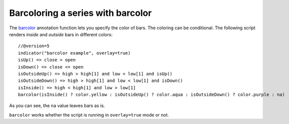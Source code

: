 
Barcoloring a series with barcolor
----------------------------------

The `barcolor <https://www.tradingview.com/pine-script-reference/v5/#fun_barcolor>`__
annotation function lets you specify the color of bars.
The coloring can be conditional. The following
script renders *inside* and *outside* bars in different colors::

    //@version=5
    indicator("barcolor example", overlay=true)
    isUp() => close > open
    isDown() => close <= open
    isOutsideUp() => high > high[1] and low < low[1] and isUp()
    isOutsideDown() => high > high[1] and low < low[1] and isDown()
    isInside() => high < high[1] and low > low[1]
    barcolor(isInside() ? color.yellow : isOutsideUp() ? color.aqua : isOutsideDown() ? color.purple : na)

.. image:: images/Barcoloring_a_series_barcolor_1.png


As you can see, the ``na`` value leaves bars as is.

``barcolor`` works whether the script is running in ``overlay=true`` mode or not.
